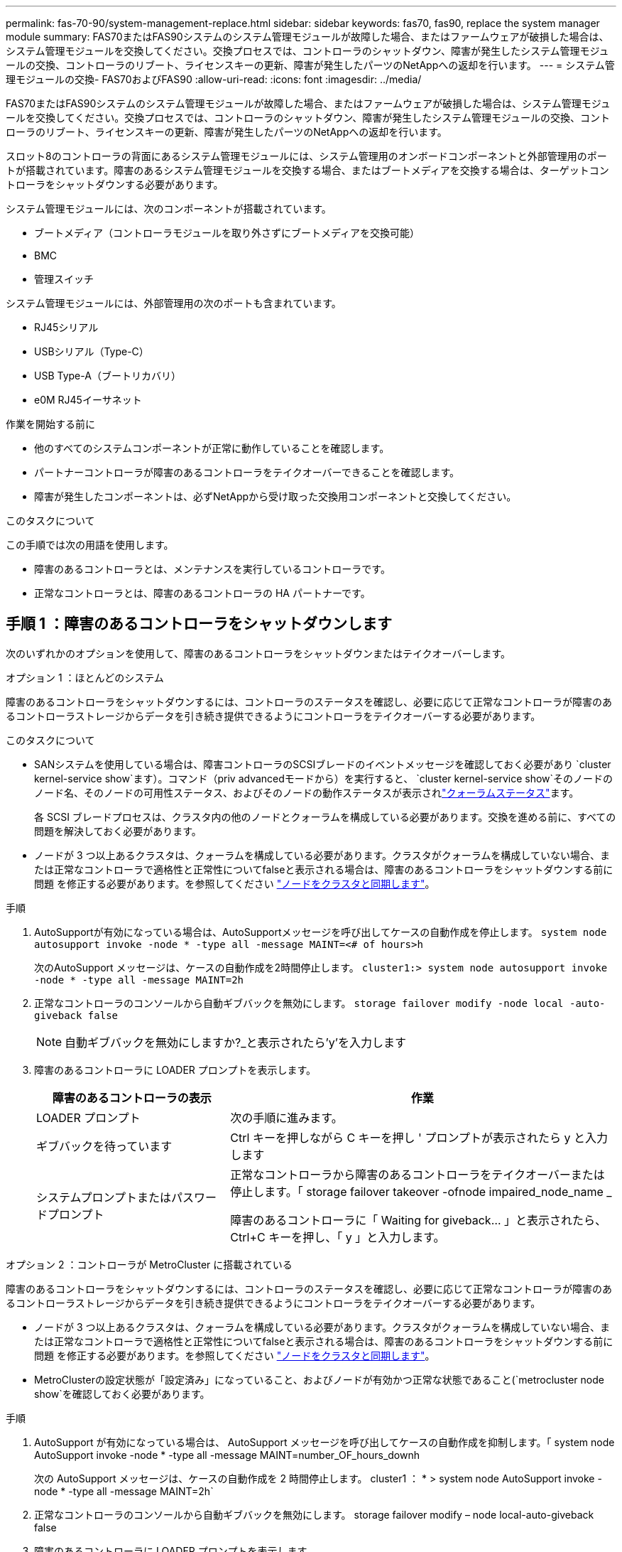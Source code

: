 ---
permalink: fas-70-90/system-management-replace.html 
sidebar: sidebar 
keywords: fas70, fas90, replace the system manager module 
summary: FAS70またはFAS90システムのシステム管理モジュールが故障した場合、またはファームウェアが破損した場合は、システム管理モジュールを交換してください。交換プロセスでは、コントローラのシャットダウン、障害が発生したシステム管理モジュールの交換、コントローラのリブート、ライセンスキーの更新、障害が発生したパーツのNetAppへの返却を行います。 
---
= システム管理モジュールの交換- FAS70およびFAS90
:allow-uri-read: 
:icons: font
:imagesdir: ../media/


[role="lead"]
FAS70またはFAS90システムのシステム管理モジュールが故障した場合、またはファームウェアが破損した場合は、システム管理モジュールを交換してください。交換プロセスでは、コントローラのシャットダウン、障害が発生したシステム管理モジュールの交換、コントローラのリブート、ライセンスキーの更新、障害が発生したパーツのNetAppへの返却を行います。

スロット8のコントローラの背面にあるシステム管理モジュールには、システム管理用のオンボードコンポーネントと外部管理用のポートが搭載されています。障害のあるシステム管理モジュールを交換する場合、またはブートメディアを交換する場合は、ターゲットコントローラをシャットダウンする必要があります。

システム管理モジュールには、次のコンポーネントが搭載されています。

* ブートメディア（コントローラモジュールを取り外さずにブートメディアを交換可能）
* BMC
* 管理スイッチ


システム管理モジュールには、外部管理用の次のポートも含まれています。

* RJ45シリアル
* USBシリアル（Type-C）
* USB Type-A（ブートリカバリ）
* e0M RJ45イーサネット


.作業を開始する前に
* 他のすべてのシステムコンポーネントが正常に動作していることを確認します。
* パートナーコントローラが障害のあるコントローラをテイクオーバーできることを確認します。
* 障害が発生したコンポーネントは、必ずNetAppから受け取った交換用コンポーネントと交換してください。


.このタスクについて
この手順では次の用語を使用します。

* 障害のあるコントローラとは、メンテナンスを実行しているコントローラです。
* 正常なコントローラとは、障害のあるコントローラの HA パートナーです。




== 手順 1 ：障害のあるコントローラをシャットダウンします

次のいずれかのオプションを使用して、障害のあるコントローラをシャットダウンまたはテイクオーバーします。

[role="tabbed-block"]
====
.オプション 1 ：ほとんどのシステム
--
障害のあるコントローラをシャットダウンするには、コントローラのステータスを確認し、必要に応じて正常なコントローラが障害のあるコントローラストレージからデータを引き続き提供できるようにコントローラをテイクオーバーする必要があります。

.このタスクについて
* SANシステムを使用している場合は、障害コントローラのSCSIブレードのイベントメッセージを確認しておく必要があり  `cluster kernel-service show`ます）。コマンド（priv advancedモードから）を実行すると、 `cluster kernel-service show`そのノードのノード名、そのノードの可用性ステータス、およびそのノードの動作ステータスが表示されlink:https://docs.netapp.com/us-en/ontap/system-admin/display-nodes-cluster-task.html["クォーラムステータス"]ます。
+
各 SCSI ブレードプロセスは、クラスタ内の他のノードとクォーラムを構成している必要があります。交換を進める前に、すべての問題を解決しておく必要があります。

* ノードが 3 つ以上あるクラスタは、クォーラムを構成している必要があります。クラスタがクォーラムを構成していない場合、または正常なコントローラで適格性と正常性についてfalseと表示される場合は、障害のあるコントローラをシャットダウンする前に問題 を修正する必要があります。を参照してください link:https://docs.netapp.com/us-en/ontap/system-admin/synchronize-node-cluster-task.html?q=Quorum["ノードをクラスタと同期します"^]。


.手順
. AutoSupportが有効になっている場合は、AutoSupportメッセージを呼び出してケースの自動作成を停止します。 `system node autosupport invoke -node * -type all -message MAINT=<# of hours>h`
+
次のAutoSupport メッセージは、ケースの自動作成を2時間停止します。 `cluster1:> system node autosupport invoke -node * -type all -message MAINT=2h`

. 正常なコントローラのコンソールから自動ギブバックを無効にします。 `storage failover modify -node local -auto-giveback false`
+

NOTE: 自動ギブバックを無効にしますか?_と表示されたら'y'を入力します

. 障害のあるコントローラに LOADER プロンプトを表示します。
+
[cols="1,2"]
|===
| 障害のあるコントローラの表示 | 作業 


 a| 
LOADER プロンプト
 a| 
次の手順に進みます。



 a| 
ギブバックを待っています
 a| 
Ctrl キーを押しながら C キーを押し ' プロンプトが表示されたら y と入力します



 a| 
システムプロンプトまたはパスワードプロンプト
 a| 
正常なコントローラから障害のあるコントローラをテイクオーバーまたは停止します。「 storage failover takeover -ofnode impaired_node_name _

障害のあるコントローラに「 Waiting for giveback... 」と表示されたら、 Ctrl+C キーを押し、「 y 」と入力します。

|===


--
.オプション 2 ：コントローラが MetroCluster に搭載されている
--
障害のあるコントローラをシャットダウンするには、コントローラのステータスを確認し、必要に応じて正常なコントローラが障害のあるコントローラストレージからデータを引き続き提供できるようにコントローラをテイクオーバーする必要があります。

* ノードが 3 つ以上あるクラスタは、クォーラムを構成している必要があります。クラスタがクォーラムを構成していない場合、または正常なコントローラで適格性と正常性についてfalseと表示される場合は、障害のあるコントローラをシャットダウンする前に問題 を修正する必要があります。を参照してください link:https://docs.netapp.com/us-en/ontap/system-admin/synchronize-node-cluster-task.html?q=Quorum["ノードをクラスタと同期します"^]。
* MetroClusterの設定状態が「設定済み」になっていること、およびノードが有効かつ正常な状態であること(`metrocluster node show`を確認しておく必要があります。


.手順
. AutoSupport が有効になっている場合は、 AutoSupport メッセージを呼び出してケースの自動作成を抑制します。「 system node AutoSupport invoke -node * -type all -message MAINT=number_OF_hours_downh
+
次の AutoSupport メッセージは、ケースの自動作成を 2 時間停止します。 cluster1 ： * > system node AutoSupport invoke -node * -type all -message MAINT=2h`

. 正常なコントローラのコンソールから自動ギブバックを無効にします。 storage failover modify – node local-auto-giveback false
. 障害のあるコントローラに LOADER プロンプトを表示します。
+
[cols="1,2"]
|===
| 障害のあるコントローラの表示 | 作業 


 a| 
LOADER プロンプト
 a| 
次のセクションに進みます。



 a| 
ギブバックを待っています
 a| 
Ctrl キーを押しながら C キーを押し ' プロンプトが表示されたら y と入力します



 a| 
システムプロンプトまたはパスワードプロンプト（システムパスワードの入力）
 a| 
正常なコントローラから障害のあるコントローラをテイクオーバーまたは停止します。「 storage failover takeover -ofnode impaired_node_name _

障害のあるコントローラに「 Waiting for giveback... 」と表示されたら、 Ctrl+C キーを押し、「 y 」と入力します。

|===


--
====


== 手順2：障害のあるシステム管理モジュールを交換する

障害のあるシステム管理モジュールを交換してください。

. システム管理モジュールを取り外します。
+

NOTE: 続行する前にNVRAMのデステージが完了していることを確認してください。

+
image::../media/drw_a1k_sys-mgmt_remove_ieops-1384.svg[システム管理モジュールを交換してください]

+
[cols="1,4"]
|===


 a| 
image::../media/icon_round_1.png[番号1]
 a| 
システム管理モジュールのカムラッチ

|===
+
.. 接地対策がまだの場合は、自身で適切に実施します。
+

NOTE: 続行する前にNVRAMのデステージが完了していることを確認してください。

.. システム管理モジュールに接続されているケーブルをすべて取り外します。モジュールを再度取り付けるときに正しいポートに接続できるように、ケーブルが接続されていた場所にラベルが貼られていることを確認してください。
.. 障害のあるコントローラのPSUから電源コードを取り外します。
.. ケーブルマネジメントトレイ内部の両側にあるボタンを引いてケーブルマネジメントトレイを下に回転させ、トレイを下に回転させます。
.. システム管理モジュールのカムボタンを押します。
.. カムレバーをできるだけ下に回転させます。
.. カムレバーの穴に指を入れ、モジュールをシステムからまっすぐ引き出します。
.. システム管理モジュールを静電気防止用マットの上に置き、ブートメディアにアクセスできるようにします。


. 交換用システム管理モジュールにブートメディアを移動します。
+
image::../media/drw_a1k_boot_media_remove_replace_ieops-1377.svg[ブートメディアの交換]

+
[cols="1,4"]
|===


 a| 
image::../media/icon_round_1.png[番号1]
 a| 
システム管理モジュールのカムラッチ



 a| 
image::../media/icon_round_2.png[番号2]
 a| 
ブートメディアロックボタン



 a| 
image::../media/icon_round_3.png[番号3]
 a| 
ブートメディア

|===
+
.. 障害のあるシステム管理モジュールの青色のブートメディアロックボタンを押します。
.. ブートメディアを上に回転させ、ソケットから引き出します。


. 交換用システム管理モジュールにブートメディアを取り付けます。
+
.. ブートメディアの端をソケットケースに合わせ、ソケットに対して垂直にゆっくりと押し込みます。
.. ロックボタンに触れるまでブートメディアを下に回転させます。
.. 青色の固定ボタンを押してブートメディアを最後まで回転させ、青色の固定ボタンを放します。


. 交換用システム管理モジュールをエンクロージャに取り付けます。
+
.. 交換用システム管理モジュールの端をシステム開口部に合わせ、コントローラモジュールにそっと押し込みます。
.. モジュールをスロットにそっと挿入し、カムラッチを上に回転させてモジュールを所定の位置にロックします。


. ケーブルマネジメントARMを閉位置まで回転させます。
. システム管理モジュールにケーブルを再接続します。




== 手順3：コントローラモジュールをリブートする

コントローラモジュールをリブートします。

. 電源ケーブルをPSUに接続し直します。
+
システムのリブートが開始され、通常はLOADERプロンプトが表示されます。

. LOADERプロンプトで「_bye_」と入力します。
. 障害コントローラのストレージをギブバックして、障害コントローラを通常動作に戻します。 `storage failover giveback -ofnode _impaired_node_name_`
. 自動ギブバックが無効になっていた場合は、再度有効にします。 `storage failover modify -node local -auto-giveback true`
. AutoSupportが有効になっている場合は、ケースの自動作成をリストアまたは抑制解除します。 `system node autosupport invoke -node * -type all -message MAINT=END`




== 手順4：ライセンスをインストールし、シリアル番号を登録する

障害ノードが標準（ノードロック）ライセンスを必要とするONTAP機能を使用していた場合は、ノード用の新しいライセンスをインストールする必要があります。標準ライセンスを使用する機能では、クラスタ内の各ノードにその機能用のキーが必要です。

.このタスクについて
ライセンスキーをインストールするまでは、標準ライセンスを必要とする機能を引き続きノードで使用できます。ただし、該当する機能のライセンスがクラスタ内でそのノードにしかなかった場合、機能の設定を変更することはできません。また、ライセンスされていない機能をノードで使用するとライセンス契約に違反する可能性があるため、できるだけ早くノードのに交換用ライセンスキーをインストールする必要があります。

.作業を開始する前に
ライセンスキーは 28 文字の形式です。

ライセンスキーは 90 日間の猶予期間中にインストールする必要があります。この猶予期間を過ぎると、古いライセンスはすべて無効になります。有効なライセンスキーをインストールしたら、 24 時間以内にすべてのキーをインストールする必要があります。


NOTE: システムで最初にONTAP 9 .10.1以降を実行していた場合は、に記載されている手順を使用してくださいlink:https://kb.netapp.com/on-prem/ontap/OHW/OHW-KBs/Post_Motherboard_Replacement_Process_to_update_Licensing_on_a_AFF_FAS_system#Internal_Notes["マザーボードの交換後プロセスを実行して、AFF / FASシステムのライセンスを更新"^]。システムの最初のONTAPリリースが不明な場合は、を参照してくださいlink:https://hwu.netapp.com["NetApp Hardware Universe の略"^]。

.手順
. 新しいライセンスキーが必要な場合は、で交換用ライセンスキーを取得します https://mysupport.netapp.com/site/global/dashboard["ネットアップサポートサイト"] [ ソフトウェアライセンス ] の [ マイサポート ] セクションで、
+

NOTE: 必要な新しいライセンスキーが自動的に生成され、 E メールで送信されます。ライセンスキーが記載された E メールが 30 日以内に届かないは、テクニカルサポートにお問い合わせください。

. 各ライセンスキーをインストールします :+system license add-license-code license-key, license-key...+`
. 必要に応じて、古いライセンスを削除します。
+
.. 使用されていないライセンスを確認してください : 「 license clean-up-unused -simulate 」
.. リストが正しい場合は、未使用のライセンス「 license clean-up-unused 」を削除します


. システムのシリアル番号をネットアップサポートに登録します。
+
** AutoSupport が有効になっている場合は、 AutoSupport メッセージを送信してシリアル番号を登録します。
** AutoSupport が有効になっていない場合は、を呼び出します https://mysupport.netapp.com["ネットアップサポート"] をクリックしてシリアル番号を登録します。






== 手順 5 ：障害が発生したパーツをネットアップに返却する

障害が発生したパーツは、キットに付属のRMA指示書に従ってNetAppに返却してください。 https://mysupport.netapp.com/site/info/rma["パーツの返品と交換"]詳細については、ページを参照してください。
